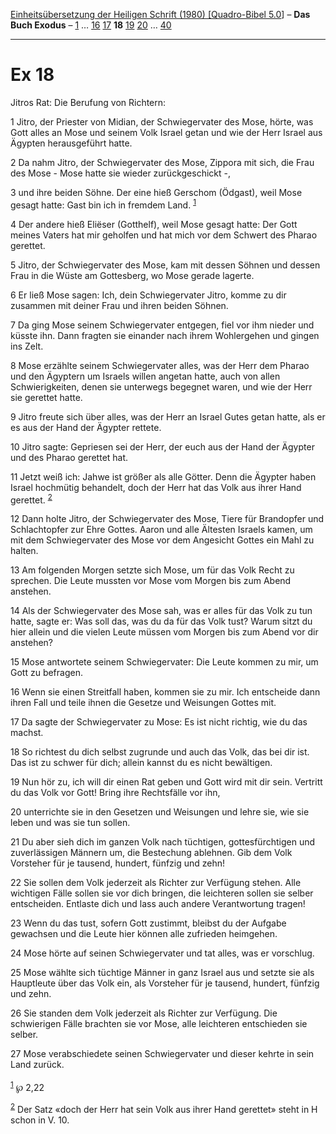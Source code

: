 :PROPERTIES:
:ID:       f9ed4b6a-4f63-41cd-9430-92f911799512
:END:
<<navbar>>
[[../index.html][Einheitsübersetzung der Heiligen Schrift (1980)
[Quadro-Bibel 5.0]]] -- *Das Buch Exodus* -- [[file:Ex_1.html][1]] ...
[[file:Ex_16.html][16]] [[file:Ex_17.html][17]] *18*
[[file:Ex_19.html][19]] [[file:Ex_20.html][20]] ...
[[file:Ex_40.html][40]]

--------------

* Ex 18
  :PROPERTIES:
  :CUSTOM_ID: ex-18
  :END:

<<verses>>

<<v1>>
**** Jitros Rat: Die Berufung von Richtern:
     :PROPERTIES:
     :CUSTOM_ID: jitros-rat-die-berufung-von-richtern
     :END:
1 Jitro, der Priester von Midian, der Schwiegervater des Mose, hörte,
was Gott alles an Mose und seinem Volk Israel getan und wie der Herr
Israel aus Ägypten herausgeführt hatte.

<<v2>>
2 Da nahm Jitro, der Schwiegervater des Mose, Zippora mit sich, die Frau
des Mose - Mose hatte sie wieder zurückgeschickt -,

<<v3>>
3 und ihre beiden Söhne. Der eine hieß Gerschom (Ödgast), weil Mose
gesagt hatte: Gast bin ich in fremdem Land. ^{[[#fn1][1]]}

<<v4>>
4 Der andere hieß Eliëser (Gotthelf), weil Mose gesagt hatte: Der Gott
meines Vaters hat mir geholfen und hat mich vor dem Schwert des Pharao
gerettet.

<<v5>>
5 Jitro, der Schwiegervater des Mose, kam mit dessen Söhnen und dessen
Frau in die Wüste am Gottesberg, wo Mose gerade lagerte.

<<v6>>
6 Er ließ Mose sagen: Ich, dein Schwiegervater Jitro, komme zu dir
zusammen mit deiner Frau und ihren beiden Söhnen.

<<v7>>
7 Da ging Mose seinem Schwiegervater entgegen, fiel vor ihm nieder und
küsste ihn. Dann fragten sie einander nach ihrem Wohlergehen und gingen
ins Zelt.

<<v8>>
8 Mose erzählte seinem Schwiegervater alles, was der Herr dem Pharao und
den Ägyptern um Israels willen angetan hatte, auch von allen
Schwierigkeiten, denen sie unterwegs begegnet waren, und wie der Herr
sie gerettet hatte.

<<v9>>
9 Jitro freute sich über alles, was der Herr an Israel Gutes getan
hatte, als er es aus der Hand der Ägypter rettete.

<<v10>>
10 Jitro sagte: Gepriesen sei der Herr, der euch aus der Hand der
Ägypter und des Pharao gerettet hat.

<<v11>>
11 Jetzt weiß ich: Jahwe ist größer als alle Götter. Denn die Ägypter
haben Israel hochmütig behandelt, doch der Herr hat das Volk aus ihrer
Hand gerettet. ^{[[#fn2][2]]}

<<v12>>
12 Dann holte Jitro, der Schwiegervater des Mose, Tiere für Brandopfer
und Schlachtopfer zur Ehre Gottes. Aaron und alle Ältesten Israels
kamen, um mit dem Schwiegervater des Mose vor dem Angesicht Gottes ein
Mahl zu halten.

<<v13>>
13 Am folgenden Morgen setzte sich Mose, um für das Volk Recht zu
sprechen. Die Leute mussten vor Mose vom Morgen bis zum Abend anstehen.

<<v14>>
14 Als der Schwiegervater des Mose sah, was er alles für das Volk zu tun
hatte, sagte er: Was soll das, was du da für das Volk tust? Warum sitzt
du hier allein und die vielen Leute müssen vom Morgen bis zum Abend vor
dir anstehen?

<<v15>>
15 Mose antwortete seinem Schwiegervater: Die Leute kommen zu mir, um
Gott zu befragen.

<<v16>>
16 Wenn sie einen Streitfall haben, kommen sie zu mir. Ich entscheide
dann ihren Fall und teile ihnen die Gesetze und Weisungen Gottes mit.

<<v17>>
17 Da sagte der Schwiegervater zu Mose: Es ist nicht richtig, wie du das
machst.

<<v18>>
18 So richtest du dich selbst zugrunde und auch das Volk, das bei dir
ist. Das ist zu schwer für dich; allein kannst du es nicht bewältigen.

<<v19>>
19 Nun hör zu, ich will dir einen Rat geben und Gott wird mit dir sein.
Vertritt du das Volk vor Gott! Bring ihre Rechtsfälle vor ihn,

<<v20>>
20 unterrichte sie in den Gesetzen und Weisungen und lehre sie, wie sie
leben und was sie tun sollen.

<<v21>>
21 Du aber sieh dich im ganzen Volk nach tüchtigen, gottesfürchtigen und
zuverlässigen Männern um, die Bestechung ablehnen. Gib dem Volk
Vorsteher für je tausend, hundert, fünfzig und zehn!

<<v22>>
22 Sie sollen dem Volk jederzeit als Richter zur Verfügung stehen. Alle
wichtigen Fälle sollen sie vor dich bringen, die leichteren sollen sie
selber entscheiden. Entlaste dich und lass auch andere Verantwortung
tragen!

<<v23>>
23 Wenn du das tust, sofern Gott zustimmt, bleibst du der Aufgabe
gewachsen und die Leute hier können alle zufrieden heimgehen.

<<v24>>
24 Mose hörte auf seinen Schwiegervater und tat alles, was er vorschlug.

<<v25>>
25 Mose wählte sich tüchtige Männer in ganz Israel aus und setzte sie
als Hauptleute über das Volk ein, als Vorsteher für je tausend, hundert,
fünfzig und zehn.

<<v26>>
26 Sie standen dem Volk jederzeit als Richter zur Verfügung. Die
schwierigen Fälle brachten sie vor Mose, alle leichteren entschieden sie
selber.

<<v27>>
27 Mose verabschiedete seinen Schwiegervater und dieser kehrte in sein
Land zurück.\\
\\

^{[[#fnm1][1]]} ℘ 2,22

^{[[#fnm2][2]]} Der Satz «doch der Herr hat sein Volk aus ihrer Hand
gerettet» steht in H schon in V. 10.

